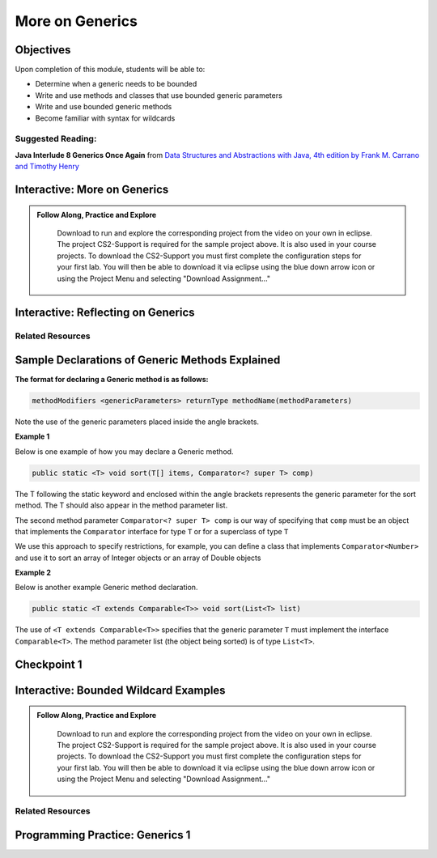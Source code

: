.. This file is part of the OpenDSA eTextbook project. See
.. http://opendsa.org for more details.
.. Copyright (c) 2012-2020 by the OpenDSA Project Contributors, and
.. distributed under an MIT open source license.

.. avmetadata::
   :author: Molly Domino

More on Generics
================

Objectives
----------

Upon completion of this module, students will be able to:

* Determine when a generic needs to be bounded
* Write and use methods and classes that use bounded generic parameters
* Write and use bounded generic methods
* Become familiar with syntax for wildcards

Suggested Reading:
~~~~~~~~~~~~~~~~~~

**Java Interlude 8 Generics Once Again** from `Data Structures and Abstractions with Java, 4th edition  by Frank M. Carrano and Timothy Henry <https://www.amazon.com/Data-Structures-Abstractions-Java-4th/dp/0133744051/ref=sr_1_1?ie=UTF8&qid=1433699101&sr=8-1&keywords=Data+Structures+and+Abstractions+with+Java>`_

.. _Generics2Intro: 

Interactive: More on Generics
-----------------------------

.. admonition:: Follow Along, Practice and Explore

     Download to run and explore the corresponding project from the video on your own in eclipse. The project CS2-Support is required for the sample project above.  It is also used in your course projects. To download the CS2-Support you must first complete the configuration steps for your first lab. You will then be able to download it via eclipse using the blue down arrow icon or using the Project Menu and selecting "Download Assignment..."


   .. raw:: html

      <a href="https://courses.cs.vt.edu/cs2114/SWDesignAndDataStructs/examples/eclipse/exGenerics.zip"  target="_blank">
      <img src="https://courses.cs.vt.edu/cs2114/opendsa/icons/icons8-java60.png" width="32" height="32">
      exGenerics.zip</img>
      </a>
      <br>
      <a href="https://courses.cs.vt.edu/cs2114/SWDesignAndDataStructs/course-notes/MoreOnGenerics.pdf"  target="_blank">
      <img src="https://courses.cs.vt.edu/cs2114/opendsa/icons/projector-screen.png" width="32" height="32">
      MoreOnGenerics.pdf</img>
      </a>


.. raw:: html

    <center>
    <iframe type="text/javascript" src='https://cdnapisec.kaltura.com/p/2375811/embedPlaykitJs/uiconf_id/52883092?iframeembed=true&entry_id=1_4kqmn4sv' style="width: 960px; height: 395px" allowfullscreen webkitallowfullscreen mozAllowFullScreen allow="autoplay *; fullscreen *; encrypted-media *" frameborder="0"></iframe> 
    </center>

.. _Generics2Reflect: 

Interactive: Reflecting on Generics
-----------------------------------

.. raw:: html
    
    <center>
    <iframe type="text/javascript" src='https://cdnapisec.kaltura.com/p/2375811/embedPlaykitJs/uiconf_id/52883092?iframeembed=true&entry_id=1_89q1qv87' style="width: 960px; height: 395px" allowfullscreen webkitallowfullscreen mozAllowFullScreen allow="autoplay *; fullscreen *; encrypted-media *" frameborder="0"></iframe> 
    </center> 
    
Related Resources
~~~~~~~~~~~~~~~~~
    
.. raw:: html
    
    <ul>
    <li><a href="https://docs.oracle.com/javase/tutorial/java/generics/wildcards.html " target="_blank">Oracle Wildcards </a></li>
    </ul>
    
.. _Generics2Explained: 

Sample Declarations of Generic Methods Explained
------------------------------------------------

**The format for declaring a Generic method is as follows:**

.. code-block:: java

  methodModifiers <genericParameters> returnType methodName(methodParameters)

Note the use of the generic parameters placed inside the angle brackets.

**Example 1**

Below is one example of how you may declare a Generic method.

.. code-block:: java

  public static <T> void sort(T[] items, Comparator<? super T> comp)

The T following the static keyword and enclosed within the angle brackets
represents the generic parameter for the sort method.  The T should also
appear in the method parameter list.

The second method parameter ``Comparator<? super T> comp`` is our way of
specifying that ``comp`` must be an object that implements the
``Comparator`` interface for type ``T`` or for a superclass of type ``T``

We use this approach to specify restrictions, for example, you can define a
class that implements ``Comparator<Number>`` and use it to sort an array of
Integer objects or an array of Double objects

**Example 2**

Below is another example Generic method declaration.

.. code-block:: java

  public static <T extends Comparable<T>> void sort(List<T> list)

The use of ``<T extends Comparable<T>>`` specifies that the generic
parameter ``T`` must implement the interface ``Comparable<T>``.
The method parameter list (the object being sorted) is of type ``List<T>``.


Checkpoint 1
------------

.. avembed:: Exercises/SWDesignAndDataStructs/Generics2Checkpoint1Summ.html ka
   :long_name: Checkpoint 1

.. _Generics2Wildcard: 

Interactive: Bounded Wildcard Examples
--------------------------------------

.. admonition:: Follow Along, Practice and Explore

    Download to run and explore the corresponding project from the video on your own in eclipse. The project CS2-Support is required for the sample project above.  It is also used in your course projects. To download the CS2-Support you must first complete the configuration steps for your first lab. You will then be able to download it via eclipse using the blue down arrow icon or using the Project Menu and selecting "Download Assignment..."


   .. raw:: html

      <a href="https://courses.cs.vt.edu/cs2114/SWDesignAndDataStructs/examples/eclipse/exGenerics.zip"  target="_blank">
      <img src="https://courses.cs.vt.edu/cs2114/opendsa/icons/icons8-java60.png" width="32" height="32">
      exGenerics.zip</img>
      </a>


.. raw:: html

    <center>
    <iframe type="text/javascript" src='https://cdnapisec.kaltura.com/p/2375811/embedPlaykitJs/uiconf_id/52883092?iframeembed=true&entry_id=1_jazizwb4' style="width: 960px; height: 395px" allowfullscreen webkitallowfullscreen mozAllowFullScreen allow="autoplay *; fullscreen *; encrypted-media *" frameborder="0"></iframe> 
    </center>
    
Related Resources
~~~~~~~~~~~~~~~~~

.. raw:: html
    
    <ul>
    <li><a href="https://docs.oracle.com/javase/tutorial/java/generics/wildcards.html " target="_blank">Oracle Wildcards </a></li>
     <li><a href="https://docs.oracle.com/javase/tutorial/java/generics/bounded.html  " target="_blank">Oracle Bounded Type Parameters </a></li>
    </ul>



Programming Practice: Generics 1
--------------------------------

.. extrtoolembed:: 'Programming Practice: Generics 1'
   :workout_id: 1919
